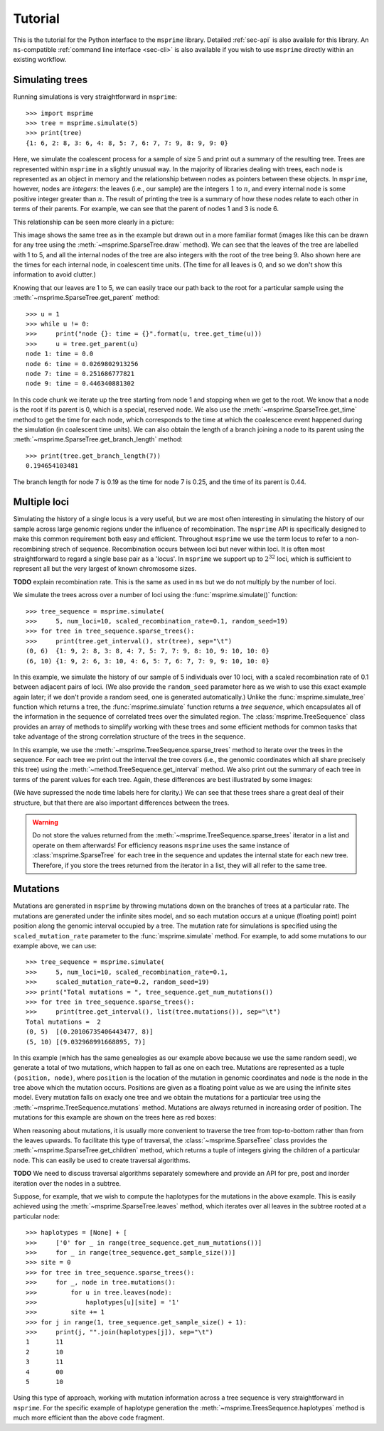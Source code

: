 .. _sec-tutorial:

========
Tutorial
========

This is the tutorial for the Python interface to the ``msprime``
library. Detailed :ref:`sec-api` is also availale for this
library. An ``ms``-compatible :ref:`command line interface <sec-cli>`
is also available if you wish to use ``msprime`` directly within
an existing workflow.


****************
Simulating trees
****************

Running simulations is very straightforward in ``msprime``::

    >>> import msprime
    >>> tree = msprime.simulate(5)
    >>> print(tree)
    {1: 6, 2: 8, 3: 6, 4: 8, 5: 7, 6: 7, 7: 9, 8: 9, 9: 0}

Here, we simulate the coalescent process for a sample of size
5 and print out a summary of the resulting tree. Trees are
represented within ``msprime`` in a slightly unusual way. In
the majority of libraries dealing with trees, each node is
represented as an object in memory and the relationship
between nodes as pointers between these objects. In ``msprime``,
however, nodes are *integers*: the leaves (i.e., our sample) are the
integers :math:`1` to :math:`n`, and every internal node is
some positive integer greater than :math:`n`. The result of printing
the tree is a summary of how these nodes relate to each other
in terms of their parents. For example, we can see that the parent
of nodes 1 and 3 is node 6.

This relationship can be seen more clearly in a picture:

.. image:: _static/simple-tree.svg
   :width: 200px
   :alt: A simple coalescent tree

This image shows the same tree as in the example but drawn out in
a more familiar format (images like this can be drawn for any
tree using the :meth:`~msprime.SparseTree.draw` method).
We can see that the leaves of the tree
are labelled with 1 to 5, and all the internal nodes of the tree
are also integers with the root of the tree being 9. Also shown here
are the times for each internal node, in coalescent time units. (The
time for all leaves is 0, and so we don't show this information
to avoid clutter.)

Knowing that our leaves are 1 to 5, we can easily trace our path
back to the root for a particular sample using the
:meth:`~msprime.SparseTree.get_parent` method::

    >>> u = 1
    >>> while u != 0:
    >>>     print("node {}: time = {}".format(u, tree.get_time(u)))
    >>>     u = tree.get_parent(u)
    node 1: time = 0.0
    node 6: time = 0.0269802913256
    node 7: time = 0.251686777821
    node 9: time = 0.446340881302

In this code chunk we iterate up the tree starting from node 1 and
stopping when we get to the root. We know that a node is the root
if its parent is 0, which is a special, reserved node. We also use
the :meth:`~msprime.SparseTree.get_time` method to get the time
for each node, which corresponds to the time at which the coalescence
event happened during the simulation (in coalescent time units).
We can also obtain the length of a branch joining a node to
its parent using the :meth:`~msprime.SparseTree.get_branch_length`
method::

    >>> print(tree.get_branch_length(7))
    0.194654103481

The branch length for node 7 is 0.19 as the time for node 7 is 0.25,
and the time of its parent is 0.44.

*************
Multiple loci
*************

Simulating the history of a single locus is a very useful, but we are
most often interesting in simulating the history of our sample across
large genomic regions under the influence of recombination. The ``msprime``
API is specifically designed to make this common requirement both easy
and efficient. Throughout ``msprime`` we use the term locus to
refer to a non-recombining strech of sequence. Recombination occurs
between loci but never within loci. It is often most straightforward
to regard a single base pair as a 'locus'. In ``msprime`` we support
up to :math:`2^{32}` loci, which is sufficient to represent all but
the very largest of known chromosome sizes.

**TODO** explain recombination rate. This is the same as used in
``ms`` but we do not multiply by the number of loci.

We simulate the trees across over a number of loci using the
:func:`msprime.simulate()` function::

    >>> tree_sequence = msprime.simulate(
    >>>     5, num_loci=10, scaled_recombination_rate=0.1, random_seed=19)
    >>> for tree in tree_sequence.sparse_trees():
    >>>     print(tree.get_interval(), str(tree), sep="\t")
    (0, 6)  {1: 9, 2: 8, 3: 8, 4: 7, 5: 7, 7: 9, 8: 10, 9: 10, 10: 0}
    (6, 10) {1: 9, 2: 6, 3: 10, 4: 6, 5: 7, 6: 7, 7: 9, 9: 10, 10: 0}

In this example, we simulate the history of our sample of 5 individuals
over 10 loci, with a scaled recombination rate of 0.1 between adjacent
pairs of loci. (We also provide the ``random_seed`` parameter here
as we wish to use this exact example again later; if we don't provide
a random seed, one is generated automatically.)
Unlike the :func:`msprime.simulate_tree` function which
returns a tree, the :func:`msprime.simulate` function returns a
*tree sequence*, which encapsulates all of the information in the
sequence of correlated trees over the simulated region. The
:class:`msprime.TreeSequence` class provides an array of methods to
simplify working with these trees and some efficient methods for
common tasks that take advantage of the strong correlation structure
of the trees in the sequence.

In this example, we use the :meth:`~msprime.TreeSequence.sparse_trees`
method to iterate over the trees in the sequence. For each tree
we print out the interval the tree covers (i.e., the genomic
coordinates which all share precisely this tree) using the
:meth:`~method.TreeSequence.get_interval` method. We also print
out the summary of each tree in terms of the parent values for
each tree. Again, these differences are best illustrated by
some images:

.. image:: _static/simple-tree-sequence-0.svg
   :width: 200px
   :alt: A simple coalescent tree

.. image:: _static/simple-tree-sequence-1.svg
   :width: 200px
   :alt: A simple coalescent tree

(We have supressed the node time labels here for clarity.) We can see
that these trees share a great deal of their structure, but that there are
also important differences between the trees.


.. warning:: Do not store the values returned from the
    :meth:`~msprime.TreeSequence.sparse_trees` iterator in a list and operate
    on them afterwards! For efficiency reasons ``msprime`` uses the same
    instance of :class:`msprime.SparseTree` for each tree in the sequence
    and updates the internal state for each new tree. Therefore, if you store
    the trees returned from the iterator in a list, they will all refer
    to the same tree.


*********
Mutations
*********

Mutations are generated in ``msprime`` by throwing mutations down
on the branches of trees at a particular rate. The mutations are
generated under the infinite sites model, and so each mutation
occurs at a unique (floating point) point position along the
genomic interval occupied by a tree. The mutation rate for simulations
is specified using the ``scaled_mutation_rate`` parameter to the
:func:`msprime.simulate` method. For example, to add some mutations
to our example above, we can use::

    >>> tree_sequence = msprime.simulate(
    >>>     5, num_loci=10, scaled_recombination_rate=0.1,
    >>>     scaled_mutation_rate=0.2, random_seed=19)
    >>> print("Total mutations = ", tree_sequence.get_num_mutations())
    >>> for tree in tree_sequence.sparse_trees():
    >>>     print(tree.get_interval(), list(tree.mutations()), sep="\t")
    Total mutations =  2
    (0, 5)  [(0.20106735406443477, 8)]
    (5, 10) [(9.032968991668895, 7)]

In this example (which has the same genealogies as our example above because
we use the same random seed), we generate a total of two mutations, which
happen to fall as one on each tree. Mutations are represented as a
tuple ``(position, node)``, where ``position`` is the location of the mutation
in genomic coordinates and ``node`` is the node in the tree above which the
mutation occurs. Positions are given as a floating point value as we are
using the infinite sites model. Every mutation falls on exacly one tree
and we obtain the mutations for a particular tree using the
:meth:`~msprime.TreeSequence.mutations` method. Mutations are always returned
in increasing order of position. The mutations for this example are shown
on the trees here as red boxes:

.. image:: _static/mutations-tree-sequence-0.svg
   :width: 200px
   :alt: A simple coalescent tree with mutations

.. image:: _static/mutations-tree-sequence-1.svg
   :width: 200px
   :alt: A simple coalescent tree with mutations

When reasoning about mutations, it is usually more convenient to traverse
the tree from top-to-bottom rather than from the leaves upwards. To
facilitate this type of traversal, the :class:`~msprime.SparseTree`
class provides the :meth:`~msprime.SparseTree.get_children` method,
which returns a tuple of integers giving the children of a particular
node. This can easily be used to create traversal algorithms.

**TODO** We need to discuss traversal algorithms separately somewhere
and provide an API for pre, post and inorder iteration over the nodes
in a subtree.

Suppose, for example, that we wish to compute the haplotypes for the
mutations in the above example. This is easily achieved using the
:meth:`~msprime.SparseTree.leaves` method, which iterates over all
leaves in the subtree rooted at a particular node::


    >>> haplotypes = [None] + [
    >>>     ['0' for _ in range(tree_sequence.get_num_mutations())]
    >>>     for _ in range(tree_sequence.get_sample_size())]
    >>> site = 0
    >>> for tree in tree_sequence.sparse_trees():
    >>>     for _, node in tree.mutations():
    >>>         for u in tree.leaves(node):
    >>>             haplotypes[u][site] = '1'
    >>>         site += 1
    >>> for j in range(1, tree_sequence.get_sample_size() + 1):
    >>>     print(j, "".join(haplotypes[j]), sep="\t")
    1       11
    2       10
    3       11
    4       00
    5       10

Using this type of approach, working with mutation information
across a tree sequence is very straightforward in ``msprime``. For the
specific example of haplotype generation the
:meth:`~msprime.TreesSequence.haplotypes` method is much more
efficient than the above code fragment.



